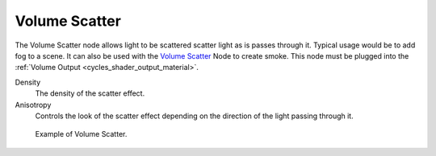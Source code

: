 .. _cycles_shader_volume_scatter:

**************
Volume Scatter
**************

The Volume Scatter node allows light to be scattered scatter light as is passes through it.
Typical usage would be to add fog to a scene. It can also be used with the `Volume Scatter`_
Node to create smoke. This node must be plugged into the :ref:`Volume Output <cycles_shader_output_material>`.

Density
   The density of the scatter effect.
Anisotropy
   Controls the look of the scatter effect depending on the direction of the light passing through it.


.. figure:: /images/cycles_nodes_shader_volume_scatter.png

   Example of Volume Scatter.
